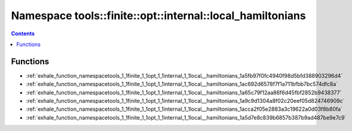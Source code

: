 
.. _namespace_tools__finite__opt__internal__local_hamiltonians:

Namespace tools::finite::opt::internal::local_hamiltonians
==========================================================


.. contents:: Contents
   :local:
   :backlinks: none





Functions
---------


- :ref:`exhale_function_namespacetools_1_1finite_1_1opt_1_1internal_1_1local__hamiltonians_1a5fb97f0fc4940f98d5bfd388903296d4`

- :ref:`exhale_function_namespacetools_1_1finite_1_1opt_1_1internal_1_1local__hamiltonians_1ac692d6578f7f1a711bfbb7bc574dfc8a`

- :ref:`exhale_function_namespacetools_1_1finite_1_1opt_1_1internal_1_1local__hamiltonians_1a65c79f12aa86f6d45fbf2852b9438377`

- :ref:`exhale_function_namespacetools_1_1finite_1_1opt_1_1internal_1_1local__hamiltonians_1a9c9d1304a8f02c20eef05d824746909c`

- :ref:`exhale_function_namespacetools_1_1finite_1_1opt_1_1internal_1_1local__hamiltonians_1acca2f05e2883a3c19622a0d03f8b80fa`

- :ref:`exhale_function_namespacetools_1_1finite_1_1opt_1_1internal_1_1local__hamiltonians_1a5d7e8c839b6857b387b9ad487be9e7c9`
